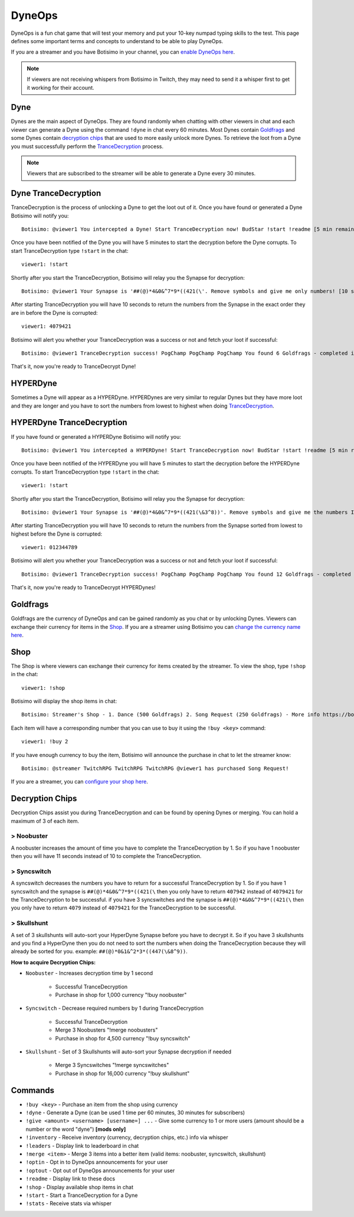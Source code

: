DyneOps
=======

DyneOps is a fun chat game that will test your memory and put your 10-key numpad typing skills to the test. This page defines some important terms and concepts to understand to be able to play DyneOps.

If you are a streamer and you have Botisimo in your channel, you can `enable DyneOps here <https://botisimo.com/account/dyneops>`_.

.. note::

    If viewers are not receiving whispers from Botisimo in Twitch, they may need to send it a whisper first to get it working for their account.

Dyne
^^^^

Dynes are the main aspect of DyneOps. They are found randomly when chatting with other viewers in chat and each viewer can generate a Dyne using the command ``!dyne`` in chat every 60 minutes. Most Dynes contain `Goldfrags <#goldfrags>`_ and some Dynes contain `decryption chips <#decryption-chips>`_ that are used to more easily unlock more Dynes. To retrieve the loot from a Dyne you must successfully perform the `TranceDecryption <#dyne-trancedecryption>`_ process.

.. note::

    Viewers that are subscribed to the streamer will be able to generate a Dyne every 30 minutes.

Dyne TranceDecryption
^^^^^^^^^^^^^^^^^^^^^

TranceDecryption is the process of unlocking a Dyne to get the loot out of it. Once you have found or generated a Dyne Botisimo will notify you::

    Botisimo: @viewer1 You intercepted a Dyne! Start TranceDecryption now! BudStar !start !readme [5 min remain]

Once you have been notified of the Dyne you will have 5 minutes to start the decryption before the Dyne corrupts. To start TranceDecryption type ``!start`` in the chat::

    viewer1: !start

Shortly after you start the TranceDecryption, Botisimo will relay you the Synapse for decryption::

    Botisimo: @viewer1 Your Synapse is '##(@)*4&0&^7*9*((421(\'. Remove symbols and give me only numbers! [10 sec remain]

After starting TranceDecryption you will have 10 seconds to return the numbers from the Synapse in the exact order they are in before the Dyne is corrupted::

    viewer1: 4079421

Botisimo will alert you whether your TranceDecryption was a success or not and fetch your loot if successful::

    Botisimo: @viewer1 TranceDecryption success! PogChamp PogChamp PogChamp You found 6 Goldfrags - completed in 7 seconds

That's it, now you're ready to TranceDecrypt Dyne!

HYPERDyne
^^^^^^^^^

Sometimes a Dyne will appear as a HYPERDyne. HYPERDynes are very similar to regular Dynes but they have more loot and they are longer and you have to sort the numbers from lowest to highest when doing `TranceDecryption <#hyperdyne-trancedecryption>`_.

HYPERDyne TranceDecryption
^^^^^^^^^^^^^^^^^^^^^^^^^^

If you have found or generated a HYPERDyne Botisimo will notify you::

    Botisimo: @viewer1 You intercepted a HYPERDyne! Start TranceDecryption now! BudStar !start !readme [5 min remain]

Once you have been notified of the HYPERDyne you will have 5 minutes to start the decryption before the HYPERDyne corrupts. To start TranceDecryption type ``!start`` in the chat::

    viewer1: !start

Shortly after you start the TranceDecryption, Botisimo will relay you the Synapse for decryption::

    Botisimo: @viewer1 Your Synapse is '##(@)*4&0&^7*9*((421(\&3^8))'. Remove symbols and give me the numbers IN ASCENDING ORDER (lowest to highest)! [10 sec remain]

After starting TranceDecryption you will have 10 seconds to return the numbers from the Synapse sorted from lowest to highest before the Dyne is corrupted::

    viewer1: 012344789

Botisimo will alert you whether your TranceDecryption was a success or not and fetch your loot if successful::

    Botisimo: @viewer1 TranceDecryption success! PogChamp PogChamp PogChamp You found 12 Goldfrags - completed in 9 seconds

That's it, now you're ready to TranceDecrypt HYPERDynes!

Goldfrags
^^^^^^^^^

Goldfrags are the currency of DyneOps and can be gained randomly as you chat or by unlocking Dynes. Viewers can exchange their currency for items in the `Shop <#shop>`_. If you are a streamer using Botisimo you can `change the currency name here <https://botisimo.com/account/settings>`_.

Shop
^^^^

The Shop is where viewers can exchange their currency for items created by the streamer. To view the shop, type ``!shop`` in the chat::

    viewer1: !shop

Botisimo will display the shop items in chat::

    Botisimo: Streamer's Shop - 1. Dance (500 Goldfrags) 2. Song Request (250 Goldfrags) - More info https://botisimo.com/u/streamer/shop

Each item will have a corresponding number that you can use to buy it using the ``!buy <key>`` command::

    viewer1: !buy 2

If you have enough currency to buy the item, Botisimo will announce the purchase in chat to let the streamer know::

    Botisimo: @streamer TwitchRPG TwitchRPG TwitchRPG @viewer1 has purchased Song Request!

If you are a streamer, you can `configure your shop here <https://botisimo.com/account/shop>`_.

Decryption Chips
^^^^^^^^^^^^^^^^

Decryption Chips assist you during TranceDecryption and can be found by opening Dynes or merging. You can hold a maximum of 3 of each item.

> Noobuster
-----------

A noobuster increases the amount of time you have to complete the TranceDecryption by 1. So if you have 1 noobuster then you will have 11 seconds instead of 10 to complete the TranceDecryption.

> Syncswitch
------------

A syncswitch decreases the numbers you have to return for a successful TranceDecryption by 1. So if you have 1 syncswitch and the synapse is ``##(@)*4&0&^7*9*((421(\`` then you only have to return ``407942`` instead of ``4079421`` for the TranceDecryption to be successful. if you have 3 syncswitches and the synapse is ``##(@)*4&0&^7*9*((421(\`` then you only have to return ``4079`` instead of ``4079421`` for the TranceDecryption to be successful.

> Skullshunt
------------

A set of 3 skullshunts will auto-sort your HyperDyne Synapse before you have to decrypt it. So if you have 3 skullshunts and you find a HyperDyne then you do not need to sort the numbers when doing the TranceDecryption because they will already be sorted for you. example: ``##(@)*0&1&^2*3*((447(\&8^9))``.

**How to acquire Decryption Chips:**

- ``Noobuster`` - Increases decryption time by 1 second

    - Successful TranceDecryption
    - Purchase in shop for 1,000 currency "!buy noobuster"

- ``Syncswitch`` - Decrease required numbers by 1 during TranceDecryption

    - Successful TranceDecryption
    - Merge 3 Noobusters "!merge noobusters"
    - Purchase in shop for 4,500 currency "!buy syncswitch"

- ``Skullshunt`` - Set of 3 Skullshunts will auto-sort your Synapse decryption if needed

    - Merge 3 Syncswitches "!merge syncswitches"
    - Purchase in shop for 16,000 currency "!buy skullshunt"

Commands
^^^^^^^^

- ``!buy <key>`` - Purchase an item from the shop using currency
- ``!dyne`` - Generate a Dyne (can be used 1 time per 60 minutes, 30 minutes for subscribers)
- ``!give <amount> <username> [username=] ...`` - Give some currency to 1 or more users (amount should be a number or the word "dyne") **[mods only]**
- ``!inventory`` - Receive inventory (currency, decryption chips, etc.) info via whisper
- ``!leaders`` - Display link to leaderboard in chat
- ``!merge <item>`` - Merge 3 items into a better item (valid items: noobuster, syncswitch, skullshunt)
- ``!optin`` - Opt in to DyneOps announcements for your user
- ``!optout`` - Opt out of DyneOps announcements for your user
- ``!readme`` - Display link to these docs
- ``!shop`` - Display available shop items in chat
- ``!start`` - Start a TranceDecryption for a Dyne
- ``!stats`` - Receive stats via whisper
